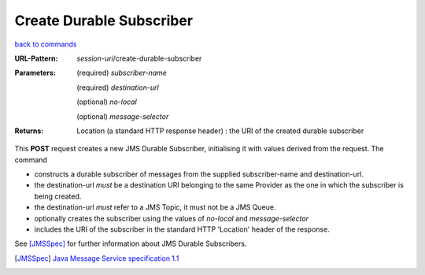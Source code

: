 =========================
Create Durable Subscriber
=========================

`back to commands`_

:URL-Pattern: *session-uri*/create-durable-subscriber

:Parameters:

  (required) *subscriber-name*

  (required) *destination-url*

  (optional) *no-local* 

  (optional) *message-selector*
  
:Returns:

  Location (a standard HTTP response header) : the URI of the created durable subscriber

This **POST** request creates a new JMS Durable Subscriber,
initialising it with values derived from the request.  The command

* constructs a durable subscriber of messages from the supplied
  subscriber-name and destination-url.

* the destination-url *must* be a destination URI belonging to the
  same Provider as the one in which the subscriber is being created.

* the destination-url *must* refer to a JMS Topic, it must not be a
  JMS Queue.

* optionally creates the subscriber using the values of *no-local* and
  *message-selector* 

* includes the URI of the subscriber in the standard HTTP 'Location'
  header of the response.

See [JMSSpec]_ for further information about JMS Durable Subscribers.

.. _back to commands: ./command-list.html

.. [JMSSpec] `Java Message Service specification 1.1
   <http://java.sun.com/products/jms/docs.html>`_

.. Copyright (C) 2006 Tim Emiola